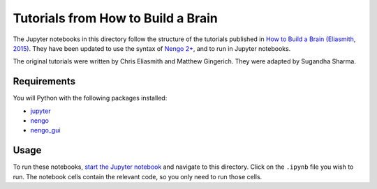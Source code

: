 ***********************************
Tutorials from How to Build a Brain
***********************************

The Jupyter notebooks in this directory
follow the structure of the tutorials published in
`How to Build a Brain (Eliasmith, 2015) <https://www.amazon.com/dp/0190262125/>`_.
They have been updated to use the syntax
of `Nengo 2+ <https://github.com/nengo/nengo>`_,
and to run in Jupyter notebooks.

The original tutorials were written by
Chris Eliasmith and Matthew Gingerich.
They were adapted by Sugandha Sharma.

Requirements
============

You will Python with the following packages installed:

- `jupyter <http://jupyter.readthedocs.io/en/latest/install.html>`_
- `nengo <http://pythonhosted.org/nengo/getting_started.html#installation>`_
- `nengo_gui <https://github.com/nengo/nengo_gui#installation>`_

Usage
=====

To run these notebooks,
`start the Jupyter notebook <http://jupyter.readthedocs.io/en/latest/running.html>`_
and navigate to this directory.
Click on the ``.ipynb`` file you wish to run.
The notebook cells contain the relevant code,
so you only need to run those cells.
